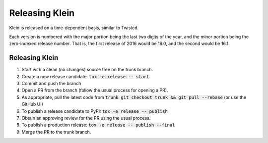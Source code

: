 ===============
Releasing Klein
===============

Klein is released on a time-dependent basis, similar to Twisted.

Each version is numbered with the major portion being the last two digits of the year, and the minor portion being the zero-indexed release number.
That is, the first release of 2016 would be 16.0, and the second would be 16.1.


Releasing Klein
---------------

#. Start with a clean (no changes) source tree on the trunk branch.
#. Create a new release candidate: :code:`tox -e release -- start`
#. Commit and push the branch
#. Open a PR from the branch (follow the usual process for opening a PR).
#. As appropriate, pull the latest code from :code:`trunk`: :code:`git checkout trunk && git pull --rebase` (or use the GitHub UI)
#. To publish a release candidate to PyPI: :code:`tox -e release -- publish`
#. Obtain an approving review for the PR using the usual process.
#. To publish a production release: :code:`tox -e release -- publish --final`
#. Merge the PR to the trunk branch.
